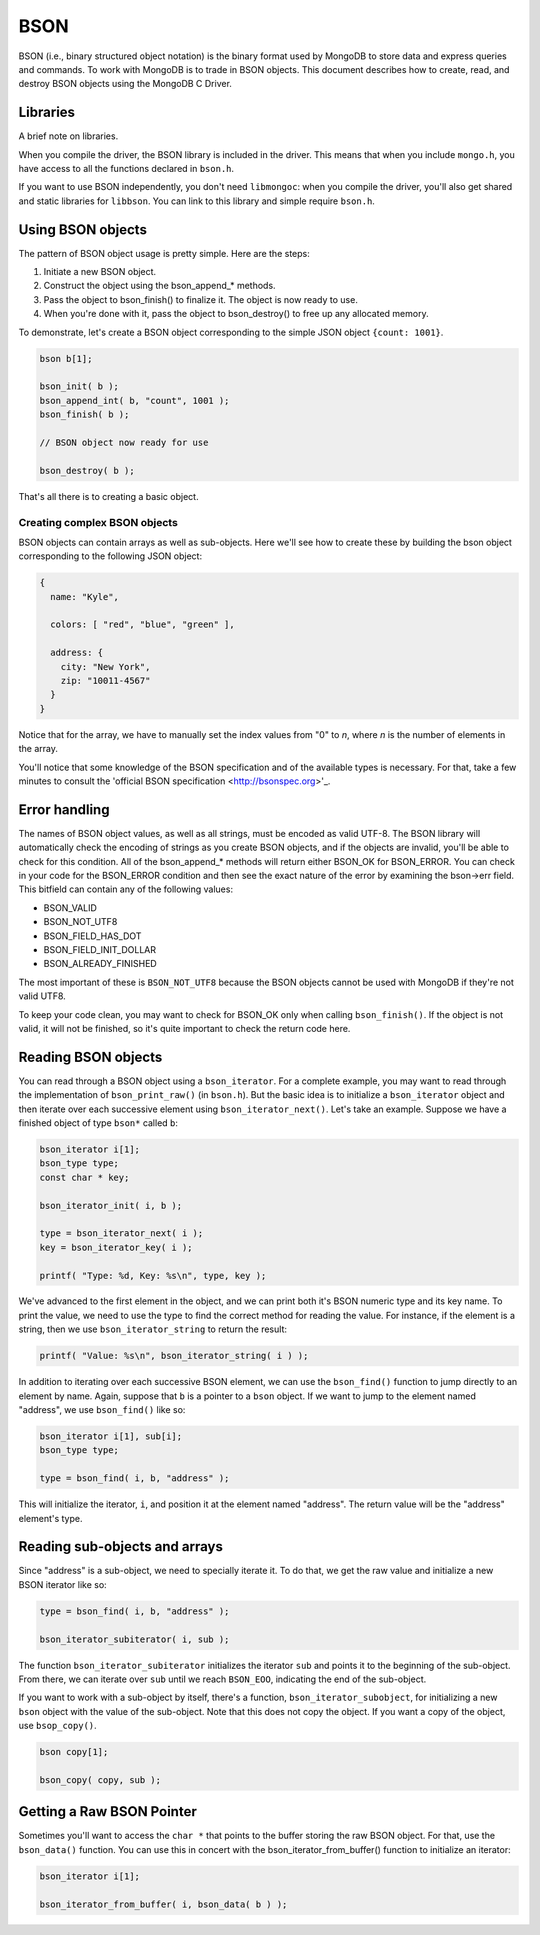 BSON
=============================

BSON (i.e., binary structured object notation) is the binary format used
by MongoDB to store data and express queries and commands. To work with
MongoDB is to trade in BSON objects. This document describes how to
create, read, and destroy BSON objects using the MongoDB C Driver.

Libraries
---------

A brief note on libraries.

When you compile the driver, the BSON library is included in the
driver. This means that when you include ``mongo.h``, you have access
to all the functions declared in ``bson.h``.

If you want to use BSON independently, you don't need ``libmongoc``: when you compile
the driver, you'll also get shared and static libraries for ``libbson``. You
can link to this library and simple require ``bson.h``.

Using BSON objects
------------------

The pattern of BSON object usage is pretty simple. Here are the steps:

1. Initiate a new BSON object.
2. Construct the object using the bson_append_* methods.
3. Pass the object to bson_finish() to finalize it. The object is now ready to use.
4. When you're done with it, pass the object to bson_destroy() to free up any allocated
   memory.

To demonstrate, let's create a BSON object corresponding to the simple JSON object
``{count: 1001}``.

.. code-block:: c

    bson b[1];

    bson_init( b );
    bson_append_int( b, "count", 1001 );
    bson_finish( b );

    // BSON object now ready for use

    bson_destroy( b );

That's all there is to creating a basic object.

Creating complex BSON objects
_____________________________

BSON objects can contain arrays as well as sub-objects. Here
we'll see how to create these by building the bson object
corresponding to the following JSON object:

.. code-block:: javascript

    {
      name: "Kyle",

      colors: [ "red", "blue", "green" ],

      address: {
        city: "New York",
        zip: "10011-4567"
      }
    }

.. code: c

     bson b[1];

     bson_init( b );
     bson_append_string( b, "name", "Kyle" );

     bson_append_start_array( b, "colors" );
       bson_append_string( b, "0", "red" );
       bson_append_string( b, "1", "blue" );
       bson_append_string( b, "2", "green" );
     bson_append_finish_array( b );

     bson_append_start_object( b, "address" );
       bson_append_string( b, "city", "New York" );
       bson_append_string( b, "zip", "10011-4567" );
     bson_append_finish_object( b );

     if( bson_finish( b ) != BSON_OK )
         printf(" Error. ");

Notice that for the array, we have to manually set the index values
from "0" to *n*, where *n* is the number of elements in the array.

You'll notice that some knowledge of the BSON specification and
of the available types is necessary. For that, take a few minutes to
consult the 'official BSON specification <http://bsonspec.org>'_.

Error handling
--------------

The names of BSON object values, as well as all strings, must be
encoded as valid UTF-8. The BSON library will automatically check
the encoding of strings as you create BSON objects, and if the objects
are invalid, you'll be able to check for this condition. All of the
bson_append_* methods will return either BSON_OK for BSON_ERROR. You
can check in your code for the BSON_ERROR condition and then see the
exact nature of the error by examining the bson->err field. This bitfield
can contain any of the following values:

* BSON_VALID
* BSON_NOT_UTF8
* BSON_FIELD_HAS_DOT
* BSON_FIELD_INIT_DOLLAR
* BSON_ALREADY_FINISHED

The most important of these is ``BSON_NOT_UTF8`` because the BSON
objects cannot be used with MongoDB if they're not valid UTF8.

To keep your code clean, you may want to check for BSON_OK only when
calling ``bson_finish()``. If the object is not valid, it will not be
finished, so it's quite important to check the return code here.

Reading BSON objects
--------------------

You can read through a BSON object using a ``bson_iterator``. For
a complete example, you may want to read through the implementation
of ``bson_print_raw()`` (in ``bson.h``). But the basic idea is to
initialize a ``bson_iterator`` object and then iterate over each
successive element using ``bson_iterator_next()``. Let's take an
example. Suppose we have a finished object of type ``bson*`` called ``b``:

.. code-block:: c


   bson_iterator i[1];
   bson_type type;
   const char * key;

   bson_iterator_init( i, b );

   type = bson_iterator_next( i );
   key = bson_iterator_key( i );

   printf( "Type: %d, Key: %s\n", type, key );

We've advanced to the first element in the object, and we can print
both it's BSON numeric type and its key name. To print the value,
we need to use the type to find the correct method for reading the
value. For instance, if the element is a string, then we use
``bson_iterator_string`` to return the result:

.. code-block:: c

   printf( "Value: %s\n", bson_iterator_string( i ) );

In addition to iterating over each successive BSON element,
we can use the ``bson_find()`` function to jump directly
to an element by name. Again, suppose that ``b`` is a pointer
to a ``bson`` object. If we want to jump to the element
named "address", we use ``bson_find()`` like so:

.. code-block:: c

   bson_iterator i[1], sub[i];
   bson_type type;

   type = bson_find( i, b, "address" );

This will initialize the iterator, ``i``, and position
it at the element named "address". The return value
will be the "address" element's type.

Reading sub-objects and arrays
------------------------------

Since "address" is a sub-object, we need to specially
iterate it. To do that, we get the raw value and initialize
a new BSON iterator like so:

.. code-block:: c

   type = bson_find( i, b, "address" );

   bson_iterator_subiterator( i, sub );

The function ``bson_iterator_subiterator`` initializes
the iterator ``sub`` and points it to the beginning of the
sub-object. From there, we can iterate over
``sub`` until we reach ``BSON_EOO``, indicating the end of the
sub-object.

If you want to work with a sub-object by itself, there's
a function, ``bson_iterator_subobject``, for initializing
a new ``bson`` object with the value of the sub-object. Note
that this does not copy the object. If you want a copy of the
object, use ``bsop_copy()``.

.. code-block:: c

   bson copy[1];

   bson_copy( copy, sub );

Getting a Raw BSON Pointer
--------------------------

Sometimes you'll want to access the ``char *`` that
points to the buffer storing the raw BSON object. For that,
use the ``bson_data()`` function. You can use this in concert
with the bson_iterator_from_buffer() function to initialize an
iterator:

.. code-block:: c

   bson_iterator i[1];

   bson_iterator_from_buffer( i, bson_data( b ) );
